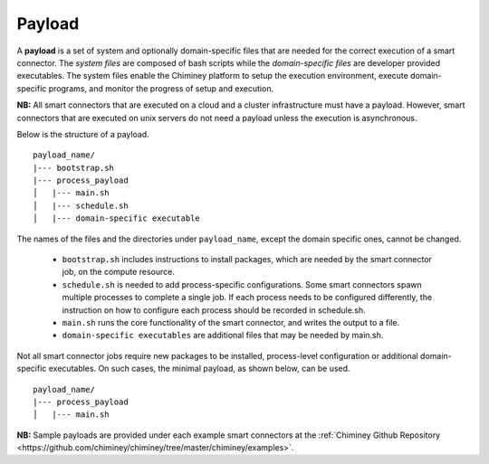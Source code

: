 
.. _payload:

Payload
~~~~~~~

A **payload** is a set of system and optionally domain-specific files that are needed for the correct
execution of a smart connector. The *system files* are composed of bash scripts
while the *domain-specific files* are developer provided executables.
The system files enable the Chiminey platform to
setup the execution environment, execute domain-specific programs, and monitor the progress
of setup and execution.


**NB:** All smart connectors that are executed on  a cloud and a cluster infrastructure must have a payload. However, smart connectors that are executed on unix servers do not need a payload unless the  execution is asynchronous.

..
    - A payload template is available at  ``payload_template``, which should be used as the starting point to prepare a payload for any  smart connector. The main part of preparing a payload is  :ref:`including domain-specific contents <update_domain_specific_content>`  to  satisfy the requirements of a specific smart connector. The    naming convention of payloads is ``payload_unique_name``.

Below is the structure of a payload.

::

    payload_name/
    |--- bootstrap.sh
    |--- process_payload
    │   |--- main.sh
    │   |--- schedule.sh
    │   |--- domain-specific executable





The names of the files and the directories under ``payload_name``, except the domain specific ones, cannot be changed.

  - ``bootstrap.sh`` includes instructions to install packages, which are needed by the smart connector job, on the compute resource.

  - ``schedule.sh`` is needed to add process-specific configurations. Some smart connectors spawn multiple processes to complete  a single job. If each process needs to be configured differently, the instruction on how to configure each process should be recorded in schedule.sh.

  - ``main.sh`` runs the core functionality of the smart connector, and writes the output to a file.

  - ``domain-specific executables`` are additional files that may be needed by main.sh.

Not all smart connector jobs require new packages to be installed, process-level configuration or additional domain-specific executables. On such cases, the minimal payload, as shown below, can be used.

::

    payload_name/
    |--- process_payload
    │   |--- main.sh


**NB:** Sample payloads are provided under each example smart connectors  at the :ref:`Chiminey Github Repository <https://github.com/chiminey/chiminey/tree/master/chiminey/examples>`.
